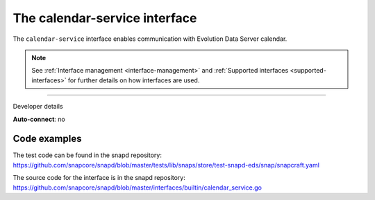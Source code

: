 .. 7804.md

.. _the-calendar-service-interface:

The calendar-service interface
==============================

The ``calendar-service`` interface enables communication with Evolution Data Server calendar.

.. note::


          See :ref:`Interface management <interface-management>` and :ref:`Supported interfaces <supported-interfaces>` for further details on how interfaces are used.

--------------

.. raw:: html

   <h2 id="the-calendar-service-interface-heading--dev-details">

Developer details

.. raw:: html

   </h2>

**Auto-connect**: no

Code examples
-------------

The test code can be found in the snapd repository: https://github.com/snapcore/snapd/blob/master/tests/lib/snaps/store/test-snapd-eds/snap/snapcraft.yaml

The source code for the interface is in the snapd repository: https://github.com/snapcore/snapd/blob/master/interfaces/builtin/calendar_service.go
